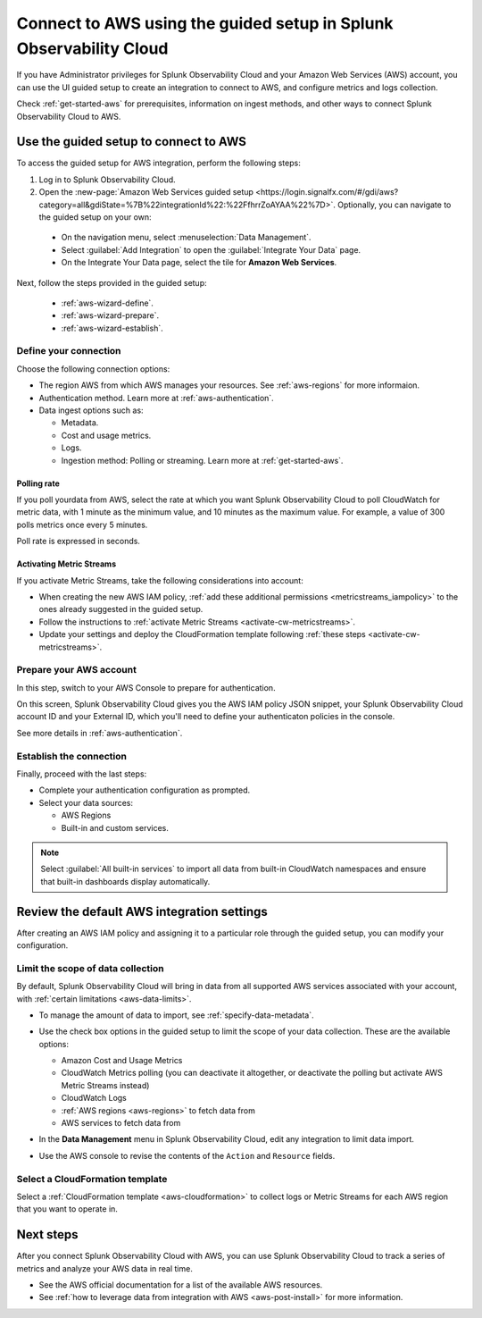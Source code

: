 .. _aws-connect-ms:

*********************************************************************
Connect to AWS using the guided setup in Splunk Observability Cloud
*********************************************************************

.. meta::
  :description: Use guided setup to connect Splunk Observability Cloud to AWS through CloudWatch.

If you have Administrator privileges for Splunk Observability Cloud and your Amazon Web Services (AWS) account, you can use the UI guided setup to create an integration to connect to AWS, and configure metrics and logs collection.

Check :ref:`get-started-aws` for prerequisites, information on ingest methods, and other ways to connect Splunk Observability Cloud to AWS.

.. _aws-wizard:

Use the guided setup to connect to AWS 
============================================

To access the guided setup for AWS integration, perform the following steps:

#. Log in to Splunk Observability Cloud.
#. Open the :new-page:`Amazon Web Services guided setup <https://login.signalfx.com/#/gdi/aws?category=all&gdiState=%7B%22integrationId%22:%22FfhrrZoAYAA%22%7D>`. Optionally, you can navigate to the guided setup on your own:

  - On the navigation menu, select :menuselection:`Data Management`. 
  - Select :guilabel:`Add Integration` to open the :guilabel:`Integrate Your Data` page.
  - On the Integrate Your Data page, select the tile for :strong:`Amazon Web Services`.

Next, follow the steps provided in the guided setup:

  - :ref:`aws-wizard-define`.
  - :ref:`aws-wizard-prepare`.
  - :ref:`aws-wizard-establish`.

.. _aws-wizard-define:

Define your connection
-------------------------------------------

Choose the following connection options:

* The region AWS from which AWS manages your resources. See :ref:`aws-regions` for more informaion.
* Authentication method. Learn more at :ref:`aws-authentication`.
* Data ingest options such as:

  * Metadata.
  * Cost and usage metrics.
  * Logs.
  * Ingestion method: Polling or streaming. Learn more at :ref:`get-started-aws`.

Polling rate
^^^^^^^^^^^^^^^^^^^^^^^^^^^^^^

If you poll yourdata from AWS, select the rate at which you want Splunk Observability Cloud to poll CloudWatch for metric data, with 1 minute as the minimum value, and 10 minutes as the maximum value. For example, a value of 300 polls metrics once every 5 minutes. 

Poll rate is expressed in seconds.  

.. _aws-wizard-metricstreams:

Activating Metric Streams
^^^^^^^^^^^^^^^^^^^^^^^^^^^^^^

If you activate Metric Streams, take the following considerations into account:

* When creating the new AWS IAM policy, :ref:`add these additional permissions <metricstreams_iampolicy>` to the ones already suggested in the guided setup.
* Follow the instructions to :ref:`activate Metric Streams <activate-cw-metricstreams>`.
* Update your settings and deploy the CloudFormation template following :ref:`these steps <activate-cw-metricstreams>`.

.. _aws-wizard-prepare:

Prepare your AWS account
-------------------------------------------

In this step, switch to your AWS Console to prepare for authentication.

On this screen, Splunk Observability Cloud gives you the AWS IAM policy JSON snippet, your Splunk Observability Cloud account ID and your External ID, which you'll need to define your authenticaton policies in the console.

See more details in :ref:`aws-authentication`.

.. _aws-wizard-establish:

Establish the connection
-------------------------------------------

Finally, proceed with the last steps:

* Complete your authentication configuration as prompted.
* Select your data sources: 
  
  * AWS Regions 
  * Built-in and custom services. 

.. note:: Select :guilabel:`All built-in services` to import all data from built-in CloudWatch namespaces and ensure that built-in dashboards display automatically.

Review the default AWS integration settings
==================================================

After creating an AWS IAM policy and assigning it to a particular role through the guided setup, you can modify your configuration.

Limit the scope of data collection
--------------------------------------------------

By default, Splunk Observability Cloud will bring in data from all supported AWS services associated with your account, with :ref:`certain limitations <aws-data-limits>`. 

- To manage the amount of data to import, see :ref:`specify-data-metadata`. 

- Use the check box options in the guided setup to limit the scope of your data collection. These are the available options:
  
  - Amazon Cost and Usage Metrics
  - CloudWatch Metrics polling (you can deactivate it altogether, or deactivate the polling but activate AWS Metric Streams instead)
  - CloudWatch Logs
  - :ref:`AWS regions <aws-regions>` to fetch data from
  - AWS services to fetch data from

- In the :strong:`Data Management` menu in Splunk Observability Cloud, edit any integration to limit data import.

  .. image:: /_images/gdi/aws-edit-data-limit.png
    :width: 55%

- Use the AWS console to revise the contents of the ``Action`` and ``Resource`` fields.

Select a CloudFormation template
--------------------------------------------------

Select a :ref:`CloudFormation template <aws-cloudformation>` to collect logs or Metric Streams for each AWS region that you want to operate in.

Next steps
================

After you connect Splunk Observability Cloud with AWS, you can use Splunk Observability Cloud to track a series of metrics and analyze your AWS data in real time. 

- See the AWS official documentation for a list of the available AWS resources.
- See :ref:`how to leverage data from integration with AWS <aws-post-install>` for more information.